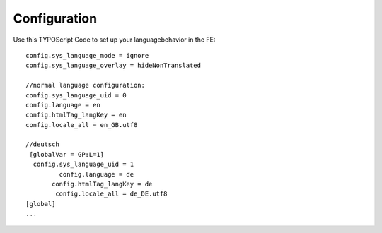 ﻿

.. ==================================================
.. FOR YOUR INFORMATION
.. --------------------------------------------------
.. -*- coding: utf-8 -*- with BOM.

.. ==================================================
.. DEFINE SOME TEXTROLES
.. --------------------------------------------------
.. role::   underline
.. role::   typoscript(code)
.. role::   ts(typoscript)
   :class:  typoscript
.. role::   php(code)


Configuration
-------------

Use this TYPOScript Code to set up your languagebehavior in the FE:

::

   config.sys_language_mode = ignore 
   config.sys_language_overlay = hideNonTranslated 
   
   //normal language configuration:
   config.sys_language_uid = 0 
   config.language = en 
   config.htmlTag_langKey = en 
   config.locale_all = en_GB.utf8 
   
   //deutsch
    [globalVar = GP:L=1] 
     config.sys_language_uid = 1
            config.language = de 
          config.htmlTag_langKey = de 
           config.locale_all = de_DE.utf8 
   [global]
   ...


